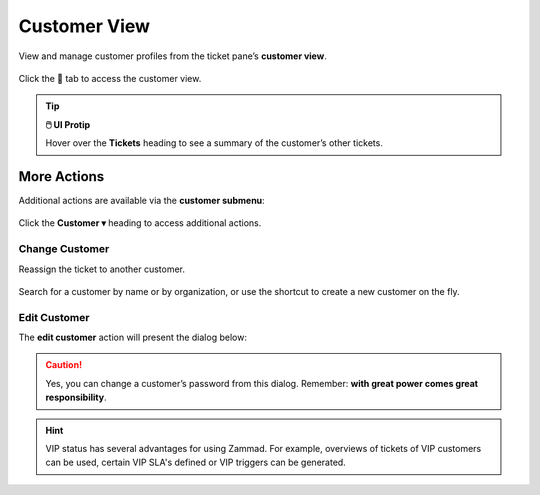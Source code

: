 Customer View
=============

View and manage customer profiles from the ticket pane’s **customer view**.

.. figure:: /images/ticket-pane/customer-view.jpg
   :alt: Ticket pane: Customer view
   :align: center

   Click the 🚶 tab to access the customer view.

.. tip:: **🖱️ UI Protip**

   Hover over the **Tickets** heading to see a summary of the customer’s other tickets.

More Actions
------------

Additional actions are available via the **customer submenu**:

.. figure:: /images/ticket-pane/customer-view-submenu.jpg
   :alt: Customer submenu
   :align: center

   Click the **Customer ▾** heading to access additional actions.

Change Customer
^^^^^^^^^^^^^^^

Reassign the ticket to another customer.

.. figure:: /images/ticket-pane/ticket-view-change-customer.png
   :alt: Change Customer dialog
   :align: center
   :scale: 70%

   Search for a customer by name or by organization, or use the shortcut to create a new customer on the fly.

Edit Customer
^^^^^^^^^^^^^

The **edit customer** action will present the dialog below:

.. figure:: /images/ticket-pane/customer-view-edit.jpg
   :alt: Customer edit dialog
   :align: center

.. caution:: Yes, you can change a customer’s password from this dialog.
   Remember: **with great power comes great responsibility**.

.. hint:: VIP status has several advantages for using Zammad. For
   example, overviews of tickets of VIP customers can be used, certain VIP
   SLA's defined or VIP triggers can be generated.
